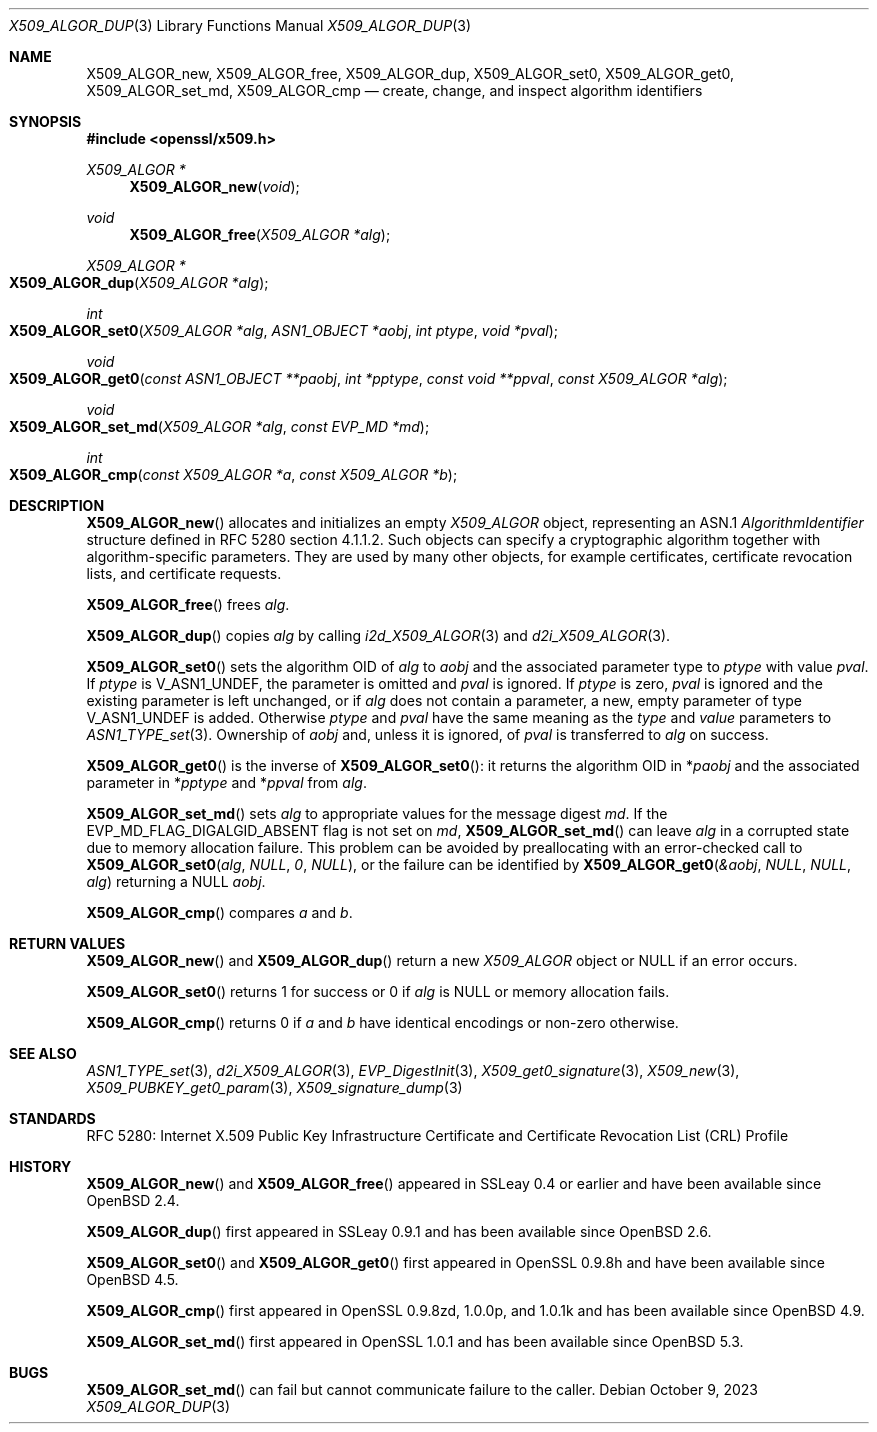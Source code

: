 .\"	$OpenBSD: X509_ALGOR_dup.3,v 1.17 2023/10/09 16:03:57 tb Exp $
.\"	OpenSSL 4692340e Jun 7 15:49:08 2016 -0400
.\"
.\" This file is a derived work.
.\" The changes are covered by the following Copyright and license:
.\"
.\" Copyright (c) 2016 Ingo Schwarze <schwarze@openbsd.org>
.\"
.\" Permission to use, copy, modify, and distribute this software for any
.\" purpose with or without fee is hereby granted, provided that the above
.\" copyright notice and this permission notice appear in all copies.
.\"
.\" THE SOFTWARE IS PROVIDED "AS IS" AND THE AUTHOR DISCLAIMS ALL WARRANTIES
.\" WITH REGARD TO THIS SOFTWARE INCLUDING ALL IMPLIED WARRANTIES OF
.\" MERCHANTABILITY AND FITNESS. IN NO EVENT SHALL THE AUTHOR BE LIABLE FOR
.\" ANY SPECIAL, DIRECT, INDIRECT, OR CONSEQUENTIAL DAMAGES OR ANY DAMAGES
.\" WHATSOEVER RESULTING FROM LOSS OF USE, DATA OR PROFITS, WHETHER IN AN
.\" ACTION OF CONTRACT, NEGLIGENCE OR OTHER TORTIOUS ACTION, ARISING OUT OF
.\" OR IN CONNECTION WITH THE USE OR PERFORMANCE OF THIS SOFTWARE.
.\"
.\" The original file was written by Dr. Stephen Henson <steve@openssl.org>.
.\" Copyright (c) 2002, 2015 The OpenSSL Project.  All rights reserved.
.\"
.\" Redistribution and use in source and binary forms, with or without
.\" modification, are permitted provided that the following conditions
.\" are met:
.\"
.\" 1. Redistributions of source code must retain the above copyright
.\"    notice, this list of conditions and the following disclaimer.
.\"
.\" 2. Redistributions in binary form must reproduce the above copyright
.\"    notice, this list of conditions and the following disclaimer in
.\"    the documentation and/or other materials provided with the
.\"    distribution.
.\"
.\" 3. All advertising materials mentioning features or use of this
.\"    software must display the following acknowledgment:
.\"    "This product includes software developed by the OpenSSL Project
.\"    for use in the OpenSSL Toolkit. (http://www.openssl.org/)"
.\"
.\" 4. The names "OpenSSL Toolkit" and "OpenSSL Project" must not be used to
.\"    endorse or promote products derived from this software without
.\"    prior written permission. For written permission, please contact
.\"    openssl-core@openssl.org.
.\"
.\" 5. Products derived from this software may not be called "OpenSSL"
.\"    nor may "OpenSSL" appear in their names without prior written
.\"    permission of the OpenSSL Project.
.\"
.\" 6. Redistributions of any form whatsoever must retain the following
.\"    acknowledgment:
.\"    "This product includes software developed by the OpenSSL Project
.\"    for use in the OpenSSL Toolkit (http://www.openssl.org/)"
.\"
.\" THIS SOFTWARE IS PROVIDED BY THE OpenSSL PROJECT ``AS IS'' AND ANY
.\" EXPRESSED OR IMPLIED WARRANTIES, INCLUDING, BUT NOT LIMITED TO, THE
.\" IMPLIED WARRANTIES OF MERCHANTABILITY AND FITNESS FOR A PARTICULAR
.\" PURPOSE ARE DISCLAIMED.  IN NO EVENT SHALL THE OpenSSL PROJECT OR
.\" ITS CONTRIBUTORS BE LIABLE FOR ANY DIRECT, INDIRECT, INCIDENTAL,
.\" SPECIAL, EXEMPLARY, OR CONSEQUENTIAL DAMAGES (INCLUDING, BUT
.\" NOT LIMITED TO, PROCUREMENT OF SUBSTITUTE GOODS OR SERVICES;
.\" LOSS OF USE, DATA, OR PROFITS; OR BUSINESS INTERRUPTION)
.\" HOWEVER CAUSED AND ON ANY THEORY OF LIABILITY, WHETHER IN CONTRACT,
.\" STRICT LIABILITY, OR TORT (INCLUDING NEGLIGENCE OR OTHERWISE)
.\" ARISING IN ANY WAY OUT OF THE USE OF THIS SOFTWARE, EVEN IF ADVISED
.\" OF THE POSSIBILITY OF SUCH DAMAGE.
.\"
.Dd $Mdocdate: October 9 2023 $
.Dt X509_ALGOR_DUP 3
.Os
.Sh NAME
.Nm X509_ALGOR_new ,
.Nm X509_ALGOR_free ,
.Nm X509_ALGOR_dup ,
.Nm X509_ALGOR_set0 ,
.Nm X509_ALGOR_get0 ,
.Nm X509_ALGOR_set_md ,
.Nm X509_ALGOR_cmp
.Nd create, change, and inspect algorithm identifiers
.Sh SYNOPSIS
.In openssl/x509.h
.Ft X509_ALGOR *
.Fn X509_ALGOR_new void
.Ft void
.Fn X509_ALGOR_free "X509_ALGOR *alg"
.Ft X509_ALGOR *
.Fo X509_ALGOR_dup
.Fa "X509_ALGOR *alg"
.Fc
.Ft int
.Fo X509_ALGOR_set0
.Fa "X509_ALGOR *alg"
.Fa "ASN1_OBJECT *aobj"
.Fa "int ptype"
.Fa "void *pval"
.Fc
.Ft void
.Fo X509_ALGOR_get0
.Fa "const ASN1_OBJECT **paobj"
.Fa "int *pptype"
.Fa "const void **ppval"
.Fa "const X509_ALGOR *alg"
.Fc
.Ft void
.Fo X509_ALGOR_set_md
.Fa "X509_ALGOR *alg"
.Fa "const EVP_MD *md"
.Fc
.Ft int
.Fo X509_ALGOR_cmp
.Fa "const X509_ALGOR *a"
.Fa "const X509_ALGOR *b"
.Fc
.Sh DESCRIPTION
.Fn X509_ALGOR_new
allocates and initializes an empty
.Vt X509_ALGOR
object, representing an ASN.1
.Vt AlgorithmIdentifier
structure defined in RFC 5280 section 4.1.1.2.
Such objects can specify a cryptographic algorithm together
with algorithm-specific parameters.
They are used by many other objects, for example certificates,
certificate revocation lists, and certificate requests.
.Pp
.Fn X509_ALGOR_free
frees
.Fa alg .
.Pp
.Fn X509_ALGOR_dup
copies
.Fa alg
by calling
.Xr i2d_X509_ALGOR 3
and
.Xr d2i_X509_ALGOR 3 .
.Pp
.Fn X509_ALGOR_set0
sets the algorithm OID of
.Fa alg
to
.Fa aobj
and the associated parameter type to
.Fa ptype
with value
.Fa pval .
If
.Fa ptype
is
.Dv V_ASN1_UNDEF ,
the parameter is omitted and
.Fa pval
is ignored.
If
.Fa ptype
is zero,
.Fa pval
is ignored and the existing parameter is left unchanged, or if
.Fa alg
does not contain a parameter, a new, empty parameter of type
.Dv V_ASN1_UNDEF
is added.
Otherwise
.Fa ptype
and
.Fa pval
have the same meaning as the
.Fa type
and
.Fa value
parameters to
.Xr ASN1_TYPE_set 3 .
Ownership of
.Fa aobj
and, unless it is ignored, of
.Fa pval
is transferred to
.Fa alg
on success.
.Pp
.Fn X509_ALGOR_get0
is the inverse of
.Fn X509_ALGOR_set0 :
it returns the algorithm OID in
.Pf * Fa paobj
and the associated parameter in
.Pf * Fa pptype
and
.Pf * Fa ppval
from
.Fa alg .
.Pp
.Fn X509_ALGOR_set_md
sets
.Fa alg
to appropriate values for the message digest
.Fa md .
If the
.Dv EVP_MD_FLAG_DIGALGID_ABSENT
flag is not set on
.Fa md ,
.Fn X509_ALGOR_set_md
can leave
.Fa alg
in a corrupted state due to memory allocation failure.
This problem can be avoided by preallocating with an error-checked call to
.Fn X509_ALGOR_set0 alg NULL 0 NULL ,
or the failure can be identified by
.Fn X509_ALGOR_get0 &aobj NULL NULL alg
returning a
.Dv NULL
.Fa aobj .
.Pp
.Fn X509_ALGOR_cmp
compares
.Fa a
and
.Fa b .
.Sh RETURN VALUES
.Fn X509_ALGOR_new
and
.Fn X509_ALGOR_dup
return a new
.Vt X509_ALGOR
object or
.Dv NULL
if an error occurs.
.Pp
.Fn X509_ALGOR_set0
returns 1 for success or 0 if
.Fa alg
is
.Dv NULL
or memory allocation fails.
.Pp
.Fn X509_ALGOR_cmp
returns 0 if
.Fa a
and
.Fa b
have identical encodings or non-zero otherwise.
.Sh SEE ALSO
.Xr ASN1_TYPE_set 3 ,
.Xr d2i_X509_ALGOR 3 ,
.Xr EVP_DigestInit 3 ,
.Xr X509_get0_signature 3 ,
.Xr X509_new 3 ,
.Xr X509_PUBKEY_get0_param 3 ,
.Xr X509_signature_dump 3
.Sh STANDARDS
RFC 5280: Internet X.509 Public Key Infrastructure Certificate and
Certificate Revocation List (CRL) Profile
.Sh HISTORY
.Fn X509_ALGOR_new
and
.Fn X509_ALGOR_free
appeared in SSLeay 0.4 or earlier and have been available since
.Ox 2.4 .
.Pp
.Fn X509_ALGOR_dup
first appeared in SSLeay 0.9.1 and has been available since
.Ox 2.6 .
.Pp
.Fn X509_ALGOR_set0
and
.Fn X509_ALGOR_get0
first appeared in OpenSSL 0.9.8h and have been available since
.Ox 4.5 .
.Pp
.Fn X509_ALGOR_cmp
first appeared in OpenSSL 0.9.8zd, 1.0.0p, and 1.0.1k
and has been available since
.Ox 4.9 .
.Pp
.Fn X509_ALGOR_set_md
first appeared in OpenSSL 1.0.1 and has been available since
.Ox 5.3 .
.Sh BUGS
.Fn X509_ALGOR_set_md
can fail but cannot communicate failure to the caller.
